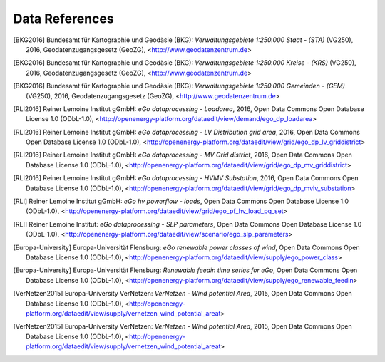 ===============
Data References
===============

.. [BKG2016] Bundesamt für Kartographie und Geodäsie (BKG): *Verwaltungsgebiete 1:250.000 Staat - (STA)* (VG250), 2016, Geodatenzugangsgesetz (GeoZG), <http://www.geodatenzentrum.de>

.. [BKG2016] Bundesamt für Kartographie und Geodäsie (BKG): *Verwaltungsgebiete 1:250.000 Kreise - (KRS)* (VG250), 2016, Geodatenzugangsgesetz (GeoZG), <http://www.geodatenzentrum.de>

.. [BKG2016] Bundesamt für Kartographie und Geodäsie (BKG): *Verwaltungsgebiete 1:250.000 Gemeinden - (GEM)* (VG250), 2016, Geodatenzugangsgesetz (GeoZG), <http://www.geodatenzentrum.de>

.. [Flensburg University2011] Flensburg University of Applied Sciences: *Electricity consumption per federal state in Germany, 2011*, Open Data Commons Open Database License 1.0 (ODbL-1.0), <http://openenergy-platform.org/dataedit/view/demand/ego_demand_federalstate>

.. [RLI2016] Reiner Lemoine Institut gGmbH: *eGo dataprocessing - Loadarea*, 2016, Open Data Commons Open Database License 1.0 (ODbL-1.0), <http://openenergy-platform.org/dataedit/view/demand/ego_dp_loadarea>

.. [Flensburg University2016] Flensburg University of Applied Sciences, Centre for Sustainable Energy Systems: *eGo dataprocessing - EHV Transmission grid area*, 2016, Open Data Commons Open Database License 1.0 (ODbL-1.0), <http://openenergy-platform.org/dataedit/view/grid/ego_dp_ehv_griddistrict>

.. [NEXT ENERGY2016] NEXT ENERGY: *eGo dataprocessing - EHV(HV) Substation*, 2016, Open Data Commons Open Database License 1.0 (ODbL-1.0), <http://openenergy-platform.org/dataedit/view/grid/ego_dp_ehv_substation>  

.. [NEXT ENERGY2016] NEXT ENERGY: *eGo dataprocessing - HVMV Substation*, 2016, Open Data Commons Open Database License 1.0 (ODbL-1.0), <http://openenergy-platform.org/dataedit/view/grid/ego_dp_hvmv_substation>

.. [RLI2016] Reiner Lemoine Institut gGmbH: *eGo dataprocessing - LV Distribution grid area*, 2016, Open Data Commons Open Database License 1.0 (ODbL-1.0), <http://openenergy-platform.org/dataedit/view/grid/ego_dp_lv_griddistrict>

.. [RLI2016] Reiner Lemoine Institut gGmbH: *eGo dataprocessing - MV Grid district*, 2016, Open Data Commons Open Database License 1.0 (ODbL-1.0), <http://openenergy-platform.org/dataedit/view/grid/ego_dp_mv_griddistrict>

.. [RLI2016] Reiner Lemoine Institut gGmbH: *eGo dataprocessing - HVMV Substation*, 2016, Open Data Commons Open Database License 1.0 (ODbL-1.0), <http://openenergy-platform.org/dataedit/view/grid/ego_dp_mvlv_substation>

.. [Flensburg University, ZNES2017] Flensburg University of Applied Sciences, Center for Sustainable Energy Systems: *eGo hv powerflow - bus*, 2017, Open Data Commons Open Database License 1.0 (ODbL-1.0), <http://openenergy-platform.org/dataedit/view/grid/ego_pf_hv_bus>

.. [Flensburg University, ZNES] Flensburg University of Applied Sciences, Center for Sustainable Energy Systems: *eGo hv powerflow - generator*, Open Data Commons Open Database License 1.0 (ODbL-1.0), <http://openenergy-platform.org/dataedit/view/grid/ego_pf_hv_generator>

.. [Europa-Universitaet Flensburg, ZNES] Europa-University Flensburg, Center for Sustainable Energy Systems: *eGo hv powerflow - generator time series*, Open Data Commons Open Database License 1.0 (ODbL-1.0), <http://openenergy-platform.org/dataedit/view/grid/ego_pf_hv_generator_pq_set>

.. [NEXT ENERGY] NEXT ENERGY: *eGo hv powerflow - lines*, Open Data Commons Open Database License 1.0 (ODbL-1.0), <http://openenergy-platform.org/dataedit/view/grid/ego_pf_hv_line> 

.. [Flensburg University, ZNES2011] Flensburg University of Applied Sciences, Center for Sustainable Energy Systems: *eGo hv powerflow - loads*, 2011, Open Data Commons Open Database License 1.0 (ODbL-1.0), <http://openenergy-platform.org/dataedit/view/grid/ego_pf_hv_load>

.. [RLI] Reiner Lemoine Institut gGmbH: *eGo hv powerflow - loads*, Open Data Commons Open Database License 1.0 (ODbL-1.0), <http://openenergy-platform.org/dataedit/view/grid/ego_pf_hv_load_pq_set>

.. [Flensburg University, ZNES] Flensburg University of Applied Sciences, Center for Sustainable Energy Systems: *eGo hv powerflow - sources*, Open Data Commons Open Database License 1.0 (ODbL-1.0), <http://openenergy-platform.org/dataedit/view/grid/ego_pf_hv_source> 

.. [Europa-University Flensburg, ZNES] Europa-University Flensburg, Center for Sustainable Energy Systems: *eGo hv powerflow - storage*, Open Data Commons Open Database License 1.0 (ODbL-1.0), <http://openenergy-platform.org/dataedit/view/grid/ego_pf_hv_storage> 

.. [Flensburg University, ZNES] Flensburg University of Applied Sciences, Center for Sustainable Energy Systems: *eGo hv powerflow - storage time series*, Open Data Commons Open Database License 1.0 (ODbL-1.0), <http://openenergy-platform.org/dataedit/view/grid/ego_pf_hv_storage_pq_set> 

.. [Flensburg University, ZNES]Flensburg University of Applied Sciences, Center for Sustainable Energy Systems: *eGo hv powerflow - temp_resolution*, Open Data Commons Open Database License 1.0 (ODbL-1.0), <http://openenergy-platform.org/dataedit/view/grid/ego_pf_hv_temp_resolution> 

.. [NEXT ENERGY] NEXT ENERGY: *eGo hv powerflow - transformer*, Open Data Commons Open Database License 1.0 (ODbL-1.0), <http://openenergy-platform.org/dataedit/view/grid/ego_pf_hv_transformer>

.. [NEXT ENERGY] NEXT ENERGY: *EHV and EV branches processed by egoTGmod*, Open Database License (ODbL) v1.0, <http://openenergy-platform.org/dataedit/view/grid/otg_ehvhv_branch_data>

.. [NEXT ENERGY] NEXT ENERGY: *EHV and EV buses processed by egoTGmod*, Open Database License (ODbL) v1.0, <http://openenergy-platform.org/dataedit/view/grid/otg_ehvhv_bus_data>

.. [NEXT ENERGY] NEXT ENERGY: *EHV DC lines as processed by egoTGmod*, Open Database License (ODbL) v1.0, <http://openenergy-platform.org/dataedit/view/grid/otg_ehvhv_dcline_data>

.. [NEXT ENERGY] NEXT ENERGY: *Collection of meta-data of egoTGmod results*,  Open Database License (ODbL) v1.0, <http://openenergy-platform.org/dataedit/view/grid/otg_ehvhv_results_metadata> 

.. [Flensburg University, ZNES] Flensburg University of Applied Sciences, Center for Sustainable Energy Systems: *eGo hv powerflow results - bus*,  Open Data Commons Open Database License 1.0 (ODbL-1.0), <http://openenergy-platform.org/dataedit/view/grid/ego_pf_hv_result_bus>

.. [Flensburg University, ZNES] Flensburg University of Applied Sciences, Center for Sustainable Energy Systems: *eGo hv powerflow results - bus_t*, Open Data Commons Open Database License 1.0 (ODbL-1.0), <http://openenergy-platform.org/dataedit/view/grid/ego_pf_hv_result_bus_t>

.. [Flensburg University, ZNES2016] Flensburg University of Applied Sciences, Center for Sustainable Energy Systems: *eGo hv powerflow results - generator*, 2016, Open Data Commons Open Database License 1.0 (ODbL-1.0), <http://openenergy-platform.org/dataedit/view/grid/ego_pf_hv_result_generator>

.. [Flensburg University, ZNES2016] Flensburg University of Applied Sciences, Center for Sustainable Energy Systems: *eGo hv powerflow results - generator_t*, 2016, Open Data Commons Open Database License 1.0 (ODbL-1.0), <http://openenergy-platform.org/dataedit/view/grid/ego_pf_hv_result_generator_t>

.. [Flensburg University, ZNES2016] Flensburg University of Applied Sciences, Center for Sustainable Energy Systems: *eGo hv powerflow results - lines*, 2016, Open Data Commons Open Database License 1.0 (ODbL-1.0), <http://openenergy-platform.org/dataedit/view/grid/ego_pf_hv_result_line>

.. [Flensburg University, ZNES2016] Flensburg University of Applied Sciences, Center for Sustainable Energy Systems: *eGo hv powerflow results - lines_t*, 2016, Open Data Commons Open Database License 1.0 (ODbL-1.0), <http://openenergy-platform.org/dataedit/view/grid/ego_pf_hv_result_line_t>

.. [Flensburg University, ZNES2016] Flensburg University of Applied Sciences, Center for Sustainable Energy Systems: *eGo hv powerflow results - load*, 2016, Open Data Commons Open Database License 1.0 (ODbL-1.0), <http://openenergy-platform.org/dataedit/view/grid/ego_pf_hv_result_load>

.. [Flensburg University, ZNES2016] Flensburg University of Applied Sciences, Center for Sustainable Energy Systems: *eGo hv powerflow results - load_t*, 2016, Open Data Commons Open Database License 1.0 (ODbL-1.0), <http://openenergy-platform.org/dataedit/view/grid/ego_pf_hv_result_load_t>

.. [Flensburg University, ZNES2016] Flensburg University of Applied Sciences, Center for Sustainable Energy Systems: *eGo hv powerflow results - meta*, 2016, Open Data Commons Open Database License 1.0 (ODbL-1.0), <http://openenergy-platform.org/dataedit/view/grid/ego_pf_hv_result_meta>

.. [Flensburg University, ZNES2016] Flensburg University of Applied Sciences, Center for Sustainable Energy Systems: *eGo hv powerflow results - storage*, 2016, Open Data Commons Open Database License 1.0 (ODbL-1.0), <http://openenergy-platform.org/dataedit/view/grid/ego_pf_hv_result_storage>

.. [Flensburg University, ZNES2016] Flensburg University of Applied Sciences, Center for Sustainable Energy Systems: *eGo hv powerflow results - storage_t*, 2016, Open Data Commons Open Database License 1.0 (ODbL-1.0), <http://openenergy-platform.org/dataedit/view/grid/ego_pf_hv_result_storage_t>

.. [Flensburg University, ZNES2016] Flensburg University of Applied Sciences, Center for Sustainable Energy Systems: *eGo hv powerflow results - transformer*, 2016, Open Data Commons Open Database License 1.0 (ODbL-1.0), <http://openenergy-platform.org/dataedit/view/grid/ego_pf_hv_result_transformer>

.. [Flensburg University, ZNES2016] Flensburg University of Applied Sciences, Center for Sustainable Energy Systems: *eGo hv powerflow results - transformer_t*, 2016, Open Data Commons Open Database License 1.0 (ODbL-1.0), <http://openenergy-platform.org/dataedit/view/grid/ego_pf_hv_result_transformer_t>

.. [Flensburg University, ZNES2016] Flensburg University of Applied Sciences, Center for Sustainable Energy Systems: *eGo hv powerflow - extension transformer*, 2016, Open Data Commons Open Database License 1.0 (ODbL-1.0), <http://openenergy-platform.org/dataedit/view/grid/ego_pf_hv_extension_transformer>

.. [Flensburg University, ZNES] Flensburg University of Applied Sciences, Center for Sustainable Energy Systems: *eGo hv powerflow - extension temp_resolution*, Open Data Commons Open Database License 1.0 (ODbL-1.0), <http://openenergy-platform.org/dataedit/view/grid/ego_pf_hv_extension_temp_resolution>

.. [Flensburg University, ZNES] Flensburg University of Applied Sciences, Center for Sustainable Energy Systems: *eGo hv powerflow - extension storage time series*, Open Data Commons Open Database License 1.0 (ODbL-1.0), <http://openenergy-platform.org/dataedit/view/grid/ego_pf_hv_extension_storage_pq_set>

.. [Flensburg University, ZNES] Flensburg University of Applied Sciences, Center for Sustainable Energy Systems: *eGo hv powerflow - extension storage time series*, Open Data Commons Open Database License 1.0 (ODbL-1.0), <http://openenergy-platform.org/dataedit/view/grid/ego_pf_hv_extension_storage_pq_set>

.. [Flensburg University, ZNES] Flensburg University of Applied Sciences, Center for Sustainable Energy Systems: *eGo hv powerflow - extension storage*, Open Data Commons Open Database License 1.0 (ODbL-1.0), <http://openenergy-platform.org/dataedit/view/grid/ego_pf_hv_extension_storage>

.. [Flensburg University, ZNES] Flensburg University of Applied Sciences, Center for Sustainable Energy Systems: *eGo hv powerflow - extension sources*, Open Data Commons Open Database License 1.0 (ODbL-1.0), <http://openenergy-platform.org/dataedit/view/grid/ego_pf_hv_extension_source>

.. [Flensburg University, ZNES] Flensburg University of Applied Sciences, Center for Sustainable Energy Systems: *eGo hv powerflow - extension loads*, Open Data Commons Open Database License 1.0 (ODbL-1.0), <http://openenergy-platform.org/dataedit/view/grid/ego_pf_hv_extension_load_pq_set>

.. [Flensburg University, ZNES] Flensburg University of Applied Sciences, Center for Sustainable Energy Systems: *eGo hv powerflow - extension loads*, Open Data Commons Open Database License 1.0 (ODbL-1.0), <http://openenergy-platform.org/dataedit/view/grid/ego_pf_hv_extension_load>

.. [Flensburg University, ZNES] Flensburg University of Applied Sciences, Center for Sustainable Energy Systems: *eGo hv powerflow - extension links*, Open Data Commons Open Database License 1.0 (ODbL-1.0), <http://openenergy-platform.org/dataedit/view/grid/ego_pf_hv_extension_link>

.. [Flensburg University, ZNES] Flensburg University of Applied Sciences, Center for Sustainable Energy Systems: *eGo hv powerflow - extension and decommissioning lines*, Open Data Commons Open Database License 1.0 (ODbL-1.0), <http://openenergy-platform.org/dataedit/view/grid/ego_pf_hv_extension_line>

.. [Flensburg University, ZNES] Flensburg University of Applied Sciences, Center for Sustainable Energy Systems: *eGo hv powerflow - extension generator time series*, Open Data Commons Open Database License 1.0 (ODbL-1.0), <http://openenergy-platform.org/dataedit/view/grid/ego_pf_hv_extension_generator_pq_set>

.. [Flensburg University, ZNES] Flensburg University of Applied Sciences, Center for Sustainable Energy Systems: *eGo hv powerflow - extension generator*, Open Data Commons Open Database License 1.0 (ODbL-1.0), <http://openenergy-platform.org/dataedit/view/grid/ego_pf_hv_extension_generator>

.. [Flensburg University, ZNES] Flensburg University of Applied Sciences, Center for Sustainable Energy Systems: *eGo hv powerflow extension - bus*, Open Data Commons Open Database License 1.0 (ODbL-1.0), <http://openenergy-platform.org/dataedit/view/grid/ego_pf_hv_extension_bus>

.. [Flensburg University, ZNES] Flensburg University of Applied Sciences, Center for Sustainable Energy Systems: *eGo pf data check*, Open Data Commons Open Database License 1.0 (ODbL-1.0), <http://openenergy-platform.org/dataedit/view/grid/ego_pf_hv_data_check>

.. *OpenStreetMap (OSM) - Germany - Line*, Open Data Commons Open Database License 1.0 (ODbL-1.0), <http://download.geofabrik.de/europe/germany.html>

.. *OpenStreetMap - Germany*, Open Data Commons Open Database License (ODbL), <http://openenergy-platform.org/dataedit/view/openstreetmap/osm_deu_nodes>

.. *OpenStreetMap - Germany*, Open Data Commons Open Database License  (ODbL), <http://openenergy-platform.org/dataedit/view/openstreetmap/osm_deu_point>

.. *OpenStreetMap - Germany*, Open Data Commons Open Database License  (ODbL), <http://openenergy-platform.org/dataedit/view/openstreetmap/osm_deu_polygon>

.. *OpenStreetMap - Germany*, Open Data Commons Open Database License  (ODbL), <http://openenergy-platform.org/dataedit/view/openstreetmap/osm_deu_rels>

.. *OpenStreetMap - Germany*, Open Data Commons Open Database License  (ODbL), <http://openenergy-platform.org/dataedit/view/openstreetmap/osm_deu_roads>

.. *OpenStreetMap - Germany*, Open Data Commons Open Database License  (ODbL), <http://openenergy-platform.org/dataedit/view/openstreetmap/osm_deu_ways>

.. [RLI] Reiner Lemoine Institut: *eGo dataprocessing - SLP parameters*, Open Data Commons Open Database License 1.0 (ODbL-1.0), <http://openenergy-platform.org/dataedit/view/scenario/ego_slp_parameters>

.. [Europa-University, ZNES] Europa-University Flensburg, Center for Sustainable Energy Systems: *eGo subset generator_single*, Open Data Commons Open Database License 1.0 (ODbL-1.0), <http://openenergy-platform.org/dataedit/view/supply/ego_aggr_weather>

.. [Europa-University, ZNES] Europa-University Flensburg, Center for Sustainable Energy Systems: *eGo subset generator_single*, Open Data Commons Open Database License 1.0 (ODbL-1.0), <http://openenergy-platform.org/dataedit/view/supply/ego_aggr_weather>

.. [Europa-University, ZNES2016] Europa-University Flensburg, Center for Sustainable Energy Systems: *eGo Conventional power plants in Germany*, 2016, Open Data Commons Open Database License 1.0 (ODbL-1.0), <http://openenergy-platform.org/dataedit/view/supply/ego_conventional_powerplant>

.. [Europa-University, ZNES2016] Europa-University Flensburg, Center for Sustainable Energy Systems: *eGo Conventional power plants in Germany by Scenario*, 2016, Open Data Commons Open Database License 1.0 (ODbL-1.0), <http://openenergy-platform.org/dataedit/view/supply/ego_dp_conv_powerplant>

.. [Europa-University, ZNES2016] Europa-University Flensburg, Center for Sustainable Energy Systems: *Renewable power plants in Germany by Scenario*, 2016, Open Data Commons Open Database License 1.0 (ODbL-1.0), <http://openenergy-platform.org/dataedit/view/supply/ego_dp_res_powerplant>

.. [Europa-University] Europa-Universität Flensburg: *eGo renewable power classes of wind*, Open Data Commons Open Database License 1.0 (ODbL-1.0), <http://openenergy-platform.org/dataedit/view/supply/ego_power_class>

.. [Europa-University] Europa-Universität Flensburg: *Renewable feedin time series for eGo*, Open Data Commons Open Database License 1.0 (ODbL-1.0), <http://openenergy-platform.org/dataedit/view/supply/ego_renewable_feedin>

.. [Europa-University, ZNES2016] Europa-University Flensburg, Center for Sustainable Energy Systems: *Renewable power plants in Germany*, 2016, Open Data Commons Open Database License 1.0 (ODbL-1.0), <http://openenergy-platform.org/dataedit/view/supply/ego_renewable_powerplant>

.. [VerNetzen2015] Europa-University VerNetzen: *VerNetzen - Wind potential Area*, 2015, Open Data Commons Open Database License 1.0 (ODbL-1.0), <http://openenergy-platform.org/dataedit/view/supply/vernetzen_wind_potential_areat>

.. [VerNetzen2015] Europa-University VerNetzen: *VerNetzen - Wind potential Area*, 2015, Open Data Commons Open Database License 1.0 (ODbL-1.0), <http://openenergy-platform.org/dataedit/view/supply/vernetzen_wind_potential_areat>
